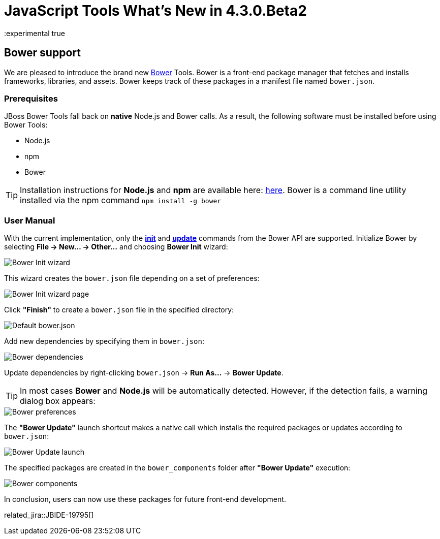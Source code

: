 = JavaScript Tools What's New in 4.3.0.Beta2
:page-layout: whatsnew
:page-component_id: javascript
:page-component_version: 4.3.0.Beta2
:page-product_id: jbt_core
:page-product_version: 4.3.0.Beta2
:experimental true

== Bower support

We are pleased to introduce the brand new http://bower.io/[Bower] Tools. Bower is a front-end package manager that fetches and installs frameworks, libraries,  and assets. Bower keeps track of these packages in a manifest file named `bower.json`.

=== Prerequisites

JBoss Bower Tools fall back on *native* Node.js and Bower calls. As a result, the following software must be installed before using Bower Tools:

* Node.js
* npm
* Bower

TIP: Installation instructions for *Node.js* and *npm* are available here: https://docs.npmjs.com/getting-started/installing-node[here]. Bower is a command line utility installed via the npm command `npm install -g bower`

=== User Manual

With the current implementation, only the *http://bower.io/docs/api/#init[init]* and *http://bower.io/docs/api/#update[update]* commands from the Bower API are supported. Initialize Bower by selecting *File -> New... -> Other...* and choosing *Bower Init* wizard:

image::images/4.3.0.Beta2/bower-init-new-wizard.png[Bower Init wizard]

This wizard creates the `bower.json` file depending on a set of preferences:

image::images/4.3.0.Beta2/bower-init-wizard-page.png[Bower Init wizard page]

Click *"Finish"* to create a `bower.json` file in the specified directory:

image::images/4.3.0.Beta2/bower-json-default.png[Default bower.json]

Add new dependencies by specifying them in `bower.json`:

image::images/4.3.0.Beta2/bower-dependencies.png[Bower dependencies]

Update dependencies by right-clicking `bower.json` -> *Run As...* -> *Bower Update*.

TIP: In most cases *Bower* and *Node.js* will be automatically detected. However, if the detection fails, a warning dialog box appears:

image::images/4.3.0.Beta2/bower-preferences.png[Bower preferences]

The *"Bower Update"* launch shortcut makes a native call which installs the required packages or updates according to `bower.json`:

image::images/4.3.0.Beta2/bower-update-launch.png[Bower Update launch]

The specified packages are created in the `bower_components` folder after *"Bower Update"* execution:

image::images/4.3.0.Beta2/bower-components.png[Bower components]

In conclusion, users can now use these packages for future front-end development.

related_jira::JBIDE-19795[]

